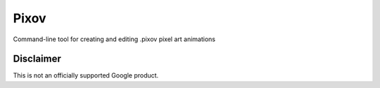 Pixov
=====

Command-line tool for creating and editing .pixov pixel art animations

Disclaimer
----------

This is not an officially supported Google product.
